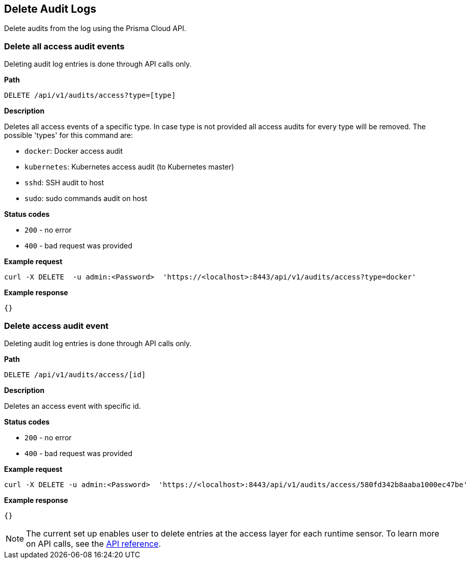 [#delete-audit-logs]
== Delete Audit Logs

Delete audits from the log using the Prisma Cloud API.


=== Delete all access audit events

Deleting audit log entries is done through API calls only.

*Path*

  DELETE /api/v1/audits/access?type=[type]

*Description*

Deletes all access events of a specific type. In case type is not provided all access audits for every type will be removed.
The possible 'types' for this command are:

* `docker`: Docker access audit
* `kubernetes`: Kubernetes access audit (to Kubernetes master)
* `sshd`: SSH audit to host
* `sudo`: sudo commands audit on host

*Status codes*

* `200` - no error
* `400` - bad request was provided

*Example request*

  curl -X DELETE  -u admin:<Password>  'https://<localhost>:8443/api/v1/audits/access?type=docker'

*Example response*

  {}


=== Delete access audit event

Deleting audit log entries is done through API calls only.

*Path*

  DELETE /api/v1/audits/access/[id]

*Description*

Deletes an access event with specific id.

*Status codes*

* `200` - no error
* `400` - bad request was provided

*Example request*

  curl -X DELETE -u admin:<Password>  'https://<localhost>:8443/api/v1/audits/access/580fd342b8aaba1000ec47be'

*Example response*

  {}

NOTE: The current set up enables user to delete entries at the access layer for each runtime sensor.
To learn more on API calls, see the https://pan.dev/compute/api/[API reference].
